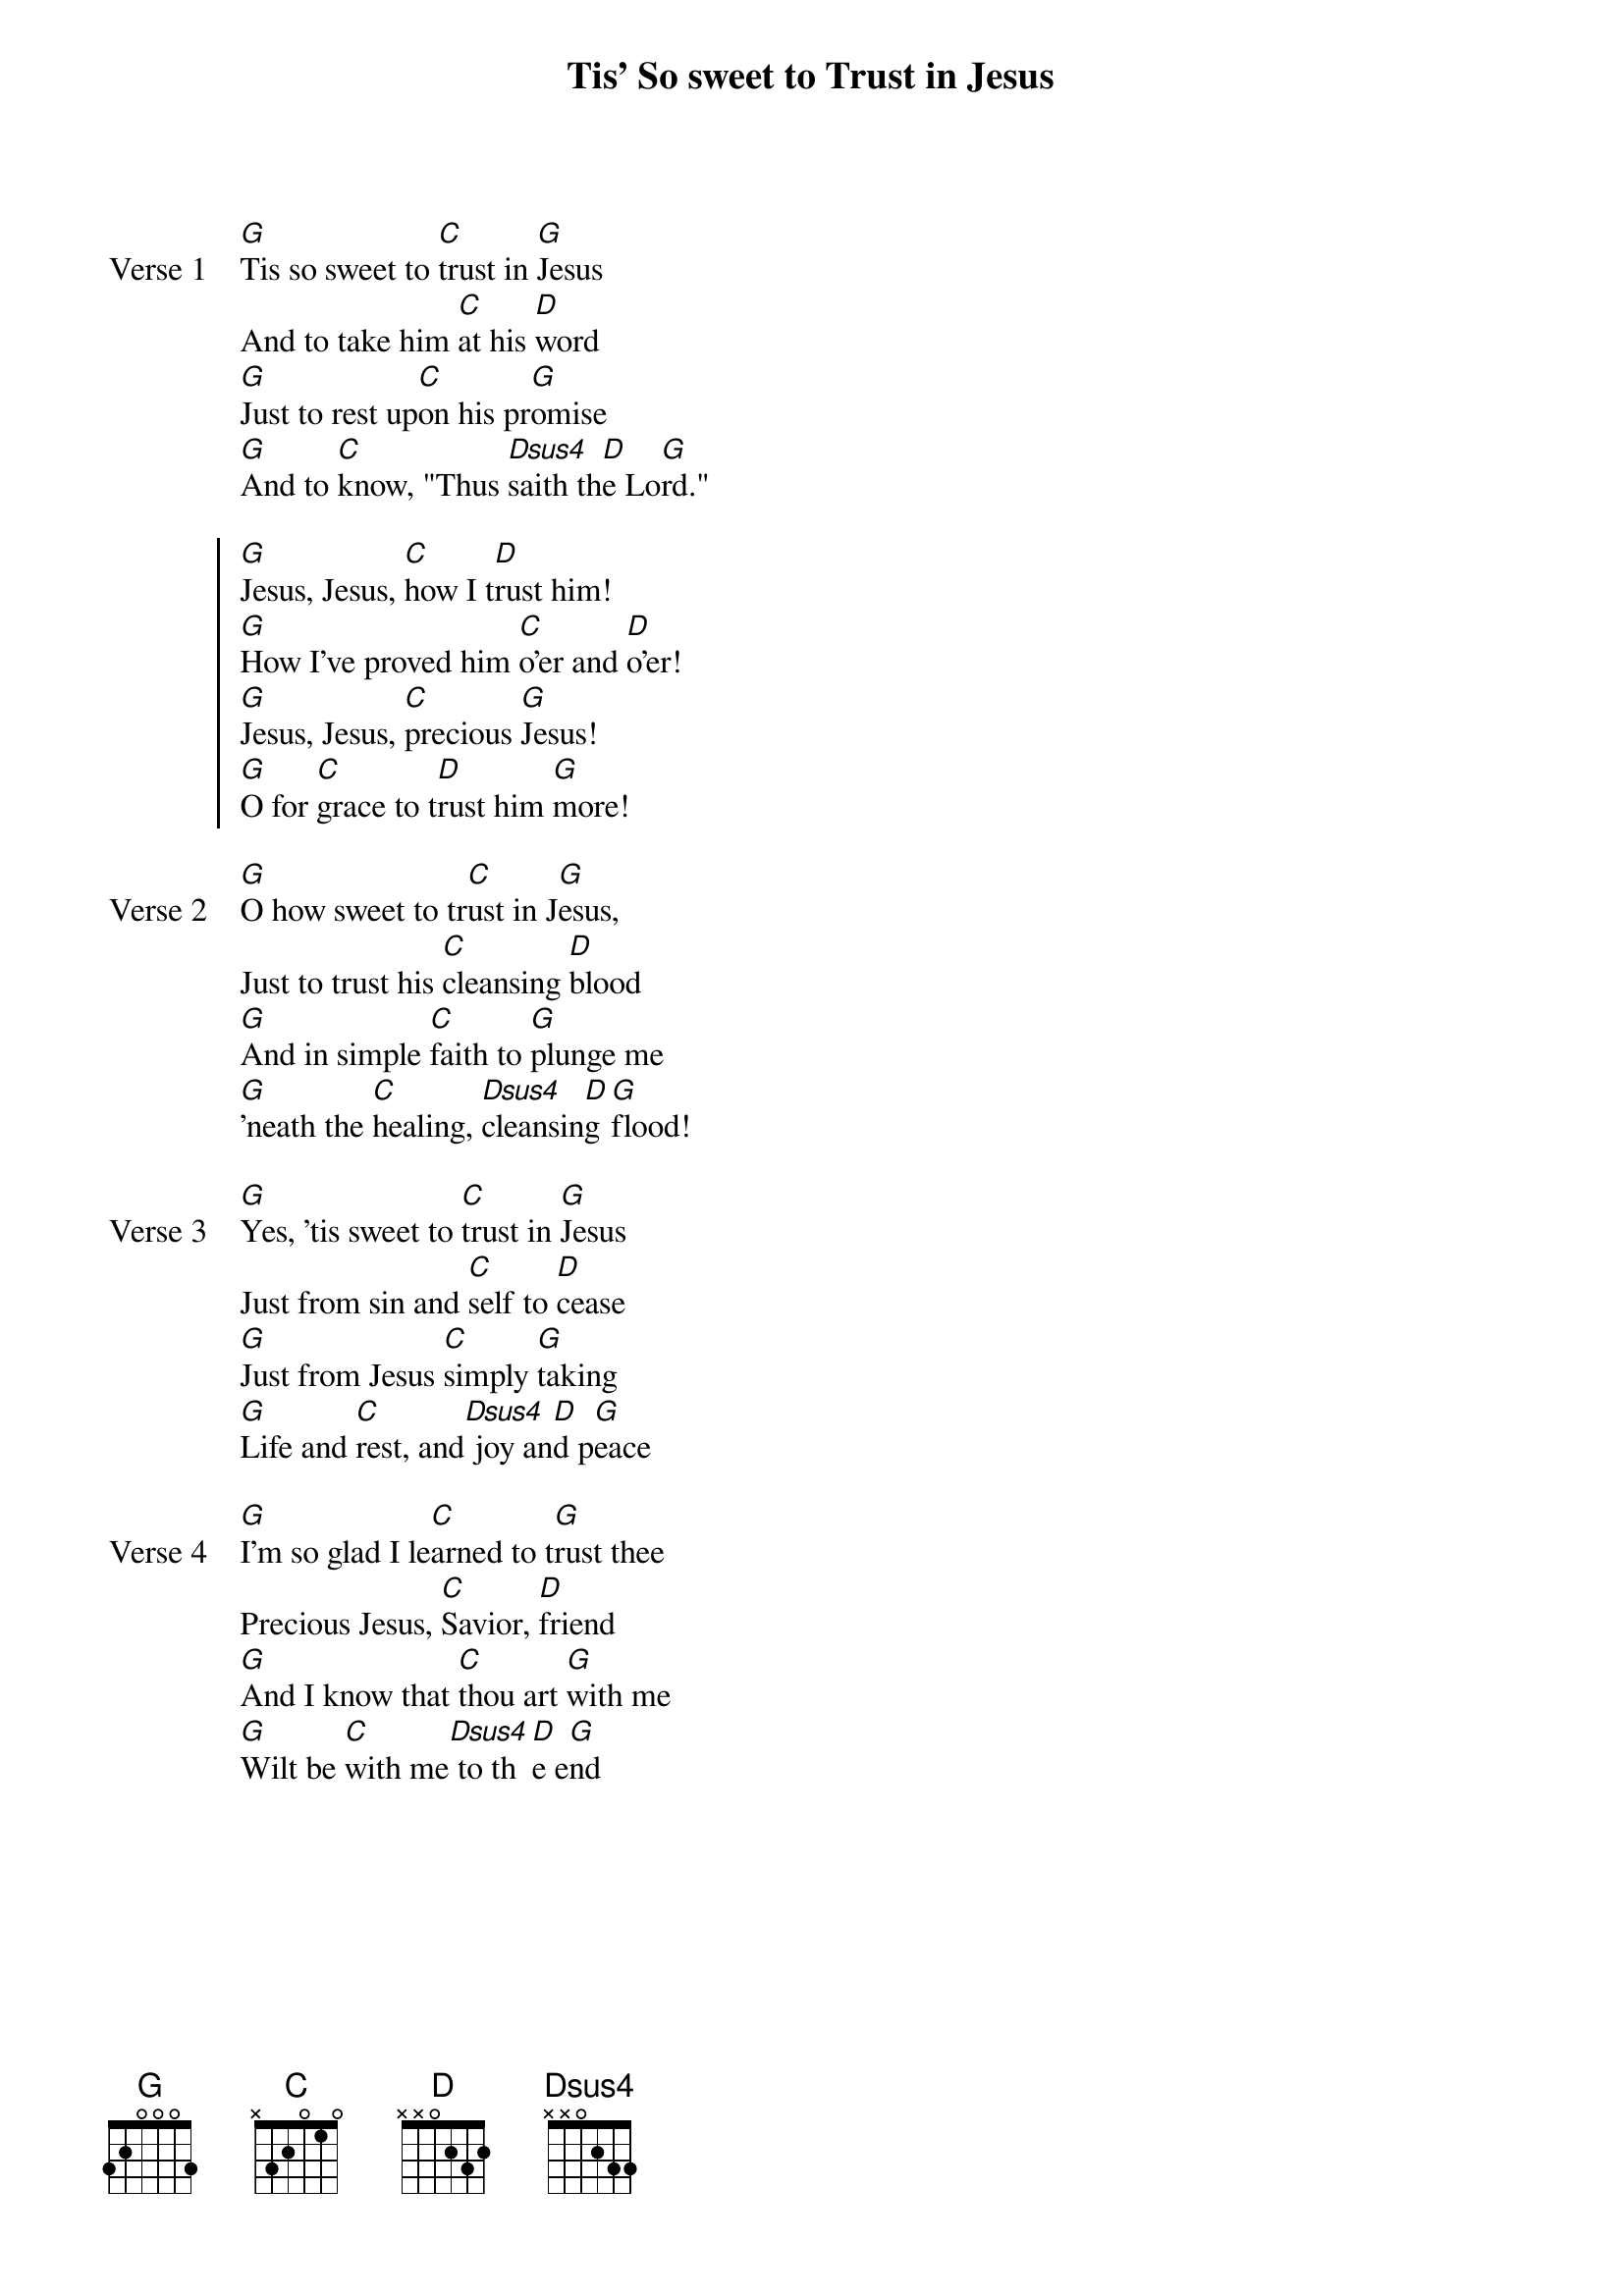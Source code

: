 {title: Tis' So sweet to Trust in Jesus}
{artist: }
{key: G}

{start_of_verse: Verse 1}
[G]Tis so sweet to [C]trust in [G]Jesus
And to take him [C]at his [D]word
[G]Just to rest up[C]on his pr[G]omise
[G]And to [C]know, "Thus [Dsus4]saith th[D]e Lo[G]rd."
{end_of_verse}

{start_of_chorus}
[G]Jesus, Jesus, [C]how I t[D]rust him!
[G]How I've proved him [C]o'er and [D]o'er!
[G]Jesus, Jesus, [C]precious [G]Jesus!
[G]O for [C]grace to t[D]rust him [G]more!
{end_of_chorus}

{start_of_verse: Verse 2}
[G]O how sweet to tr[C]ust in J[G]esus,
Just to trust his [C]cleansing [D]blood
[G]And in simple [C]faith to [G]plunge me
[G]'neath the [C]healing, [Dsus4]cleansin[D]g [G]flood!
{end_of_verse}

{start_of_verse: Verse 3}
[G]Yes, 'tis sweet to [C]trust in [G]Jesus
Just from sin and [C]self to [D]cease
[G]Just from Jesus [C]simply [G]taking
[G]Life and [C]rest, and[Dsus4] joy an[D]d p[G]eace
{end_of_verse}

{start_of_verse: Verse 4}
[G]I'm so glad I le[C]arned to t[G]rust thee
Precious Jesus, [C]Savior, [D]friend
[G]And I know that [C]thou art [G]with me
[G]Wilt be [C]with me[Dsus4] to th[D]e e[G]nd
{end_of_verse}
